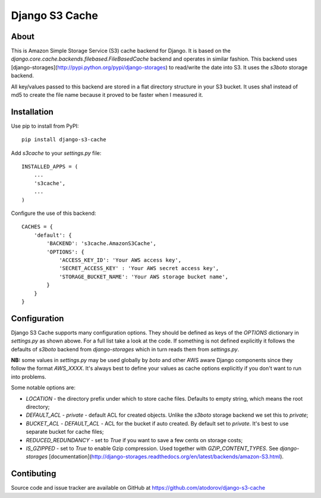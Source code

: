 Django S3 Cache
---------------

About
=====

This is Amazon Simple Storage Service (S3) cache backend for Django.
It is based on the `django.core.cache.backends.filebased.FileBasedCache` backend
and operates in similar fashion. This backend uses
[django-storages](http://pypi.python.org/pypi/django-storages) to read/write the
date into S3. It uses the `s3boto` storage backend.

All key/values passed to this backend are stored in a flat directory structure
in your S3 bucket. It uses sha1 instead of md5 to create the file name because
it proved to be faster when I measured it.

Installation
============

Use pip to install from PyPI:

::

        pip install django-s3-cache

Add `s3cache` to your `settings.py` file:

::

        INSTALLED_APPS = (
            ...
            's3cache',
            ...
        )


Configure the use of this backend:

::

        CACHES = {
            'default': {
                'BACKEND': 's3cache.AmazonS3Cache',
                'OPTIONS': {
                    'ACCESS_KEY_ID': 'Your AWS access key',
                    'SECRET_ACCESS_KEY' : 'Your AWS secret access key',
                    'STORAGE_BUCKET_NAME': 'Your AWS storage bucket name',
                }
            }
        }

Configuration
=============

Django S3 Cache supports many configuration options. They should be defined as
keys of the `OPTIONS` dictionary in `settings.py` as shown abowe. For a full list
take a look at the code. If something is not defined explicitly it follows the
defaults of `s3boto` backend from `django-storages` which in turn reads them from
`settings.py`.

**NB:** some values in `settings.py` may be used globally by `boto` and other AWS aware
Django components since they follow the format `AWS_XXXX`. It's always best to define your
values as cache options explicitly if you don't want to run into problems.

Some notable options are:

* `LOCATION` - the directory prefix under which to store cache files. Defaults to empty string, which means the root directory;
* `DEFAULT_ACL` - `private` - default ACL for created objects. Unlike the `s3boto` storage backend we set this to `private`;
* `BUCKET_ACL` - `DEFAULT_ACL` - ACL for the bucket if auto created. By default set to `private`. It's best to use separate bucket for cache files;
* `REDUCED_REDUNDANCY` - set to `True` if you want to save a few cents on storage costs;
* `IS_GZIPPED` - set to `True` to enable Gzip compression. Used together with `GZIP_CONTENT_TYPES`. See `django-storages` [documentation](http://django-storages.readthedocs.org/en/latest/backends/amazon-S3.html).


Contibuting
===========

Source code and issue tracker are available on GitHub at 
https://github.com/atodorov/django-s3-cache
